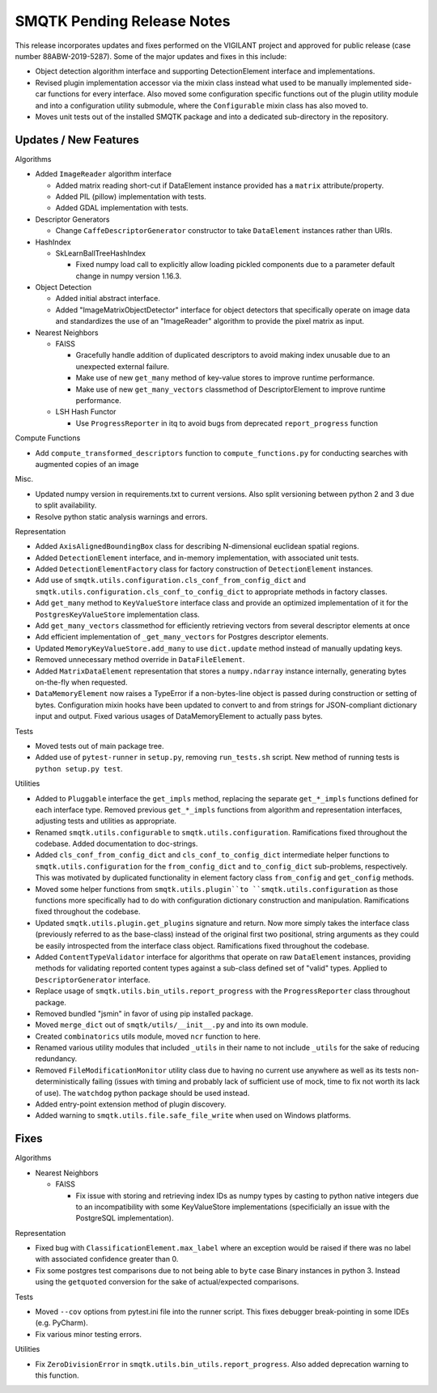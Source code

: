 SMQTK Pending Release Notes
===========================
This release incorporates updates and fixes performed on the VIGILANT project
and approved for public release (case number 88ABW-2019-5287).
Some of the major updates and fixes in this include:

- Object detection algorithm interface and supporting DetectionElement
  interface and implementations.
- Revised plugin implementation accessor via the mixin class instead what used
  to be manually implemented side-car functions for every interface. Also moved
  some configuration specific functions out of the plugin utility module and
  into a configuration utility submodule, where the ``Configurable`` mixin
  class has also moved to.
- Moves unit tests out of the installed SMQTK package and into a dedicated
  sub-directory in the repository.


Updates / New Features
----------------------

Algorithms

* Added ``ImageReader`` algorithm interface

  * Added matrix reading short-cut if DataElement instance provided has a
    ``matrix`` attribute/property.

  * Added PIL (pillow) implementation with tests.

  * Added GDAL implementation with tests.

* Descriptor Generators

  * Change ``CaffeDescriptorGenerator`` constructor to take ``DataElement``
    instances rather than URIs.

* HashIndex

  * SkLearnBallTreeHashIndex

    * Fixed numpy load call to explicitly allow loading pickled components due
      to a parameter default change in numpy version 1.16.3.

* Object Detection

  * Added initial abstract interface.

  * Added "ImageMatrixObjectDetector" interface for object detectors that
    specifically operate on image data and standardizes the use of an
    "ImageReader" algorithm to provide the pixel matrix as input.

* Nearest Neighbors

  * FAISS

    * Gracefully handle addition of duplicated descriptors to avoid making
      index unusable due to an unexpected external failure.

    * Make use of new ``get_many`` method of key-value stores to improve
      runtime performance.

    * Make use of new ``get_many_vectors`` classmethod of DescriptorElement to
      improve runtime performance.

  * LSH Hash Functor

    * Use ``ProgressReporter`` in itq to avoid bugs from deprecated
      ``report_progress`` function

Compute Functions

* Add ``compute_transformed_descriptors`` function to ``compute_functions.py`` for
  conducting searches with augmented copies of an image

Misc.

* Updated numpy version in requirements.txt to current versions. Also split
  versioning between python 2 and 3 due to split availability.

* Resolve python static analysis warnings and errors.

Representation

* Added ``AxisAlignedBoundingBox`` class for describing N-dimensional euclidean spatial
  regions.

* Added ``DetectionElement`` interface, and in-memory implementation, with
  associated unit tests.

* Added ``DetectionElementFactory`` class for factory construction of
  ``DetectionElement`` instances.

* Add use of ``smqtk.utils.configuration.cls_conf_from_config_dict`` and
  ``smqtk.utils.configuration.cls_conf_to_config_dict`` to appropriate
  methods in factory classes.

* Add ``get_many`` method to ``KeyValueStore`` interface class and provide an
  optimized implementation of it for the ``PostgresKeyValueStore``
  implementation class.

* Add ``get_many_vectors`` classmethod for efficiently retrieving vectors from
  several descriptor elements at once

* Add efficient implementation of ``_get_many_vectors`` for Postgres descriptor
  elements.

* Updated ``MemoryKeyValueStore.add_many`` to use ``dict.update`` method
  instead of manually updating keys.

* Removed unnecessary method override in ``DataFileElement``.

* Added ``MatrixDataElement`` representation that stores a ``numpy.ndarray``
  instance internally, generating bytes on-the-fly when requested.

* ``DataMemoryElement`` now raises a TypeError if a non-bytes-line object is
  passed during construction or setting of bytes. Configuration mixin hooks
  have been updated to convert to and from strings for JSON-compliant
  dictionary input and output. Fixed various usages of DataMemoryElement to
  actually pass bytes.

Tests

* Moved tests out of main package tree.

* Added use of ``pytest-runner`` in ``setup.py``, removing ``run_tests.sh``
  script.  New method of running tests is ``python setup.py test``.

Utilities

* Added to ``Pluggable`` interface the ``get_impls`` method, replacing the
  separate ``get_*_impls`` functions defined for each interface type.  Removed
  previous ``get_*_impls`` functions from algorithm and representation
  interfaces, adjusting tests and utilities as appropriate.

* Renamed ``smqtk.utils.configurable`` to ``smqtk.utils.configuration``.
  Ramifications fixed throughout the codebase. Added documentation to
  doc-strings.

* Added ``cls_conf_from_config_dict`` and ``cls_conf_to_config_dict``
  intermediate helper functions to ``smqtk.utils.configuration`` for the
  ``from_config_dict`` and ``to_config_dict`` sub-problems, respectively.
  This was motivated by duplicated functionality in element factory class
  ``from_config`` and ``get_config`` methods.

* Moved some helper functions from ``smqtk.utils.plugin``to
  ``smqtk.utils.configuration`` as those functions more specifically had to do
  with configuration dictionary construction and manipulation. Ramifications
  fixed  throughout the codebase.

* Updated ``smqtk.utils.plugin.get_plugins`` signature and return. Now more
  simply takes the interface class (previously referred to as the base-class)
  instead of the original first two positional, string arguments as they could
  be easily introspected from the interface class object. Ramifications fixed
  throughout the codebase.

* Added ``ContentTypeValidator`` interface for algorithms that operate on raw
  ``DataElement`` instances, providing methods for validating reported content
  types against a sub-class defined set of "valid" types. Applied to
  ``DescriptorGenerator`` interface.

* Replace usage of ``smqtk.utils.bin_utils.report_progress`` with the
  ``ProgressReporter`` class throughout package.

* Removed bundled "jsmin" in favor of using pip installed package.

* Moved ``merge_dict`` out of ``smqtk/utils/__init__.py`` and into its own
  module.

* Created ``combinatorics`` utils module, moved ``ncr`` function to here.

* Renamed various utility modules that included ``_utils`` in their name to not
  include ``_utils`` for the sake of reducing redundancy.

* Removed ``FileModificationMonitor`` utility class due to having no current
  use anywhere as well as its tests non-deterministically failing (issues
  with timing and probably lack of sufficient use of mock, time to fix not
  worth its lack of use).  The ``watchdog`` python package should be used
  instead.

* Added entry-point extension method of plugin discovery.

* Added warning to ``smqtk.utils.file.safe_file_write`` when used on Windows
  platforms.

Fixes
-----

Algorithms

* Nearest Neighbors

  * FAISS

    * Fix issue with storing and retrieving index IDs as numpy types by casting
      to python native integers due to an incompatibility with some
      KeyValueStore implementations (specificially an issue with the PostgreSQL
      implementation).

Representation

* Fixed bug with ``ClassificationElement.max_label`` where an exception would
  be raised if there was no label with associated confidence greater than 0.

* Fix some postgres test comparisons due to not being able to ``byte`` case
  Binary instances in python 3. Instead using the ``getquoted`` conversion for
  the sake of actual/expected comparisons.

Tests

* Moved ``--cov`` options from pytest.ini file into the runner script.  This
  fixes debugger break-pointing in some IDEs (e.g. PyCharm).

* Fix various minor testing errors.

Utilities

* Fix ``ZeroDivisionError`` in ``smqtk.utils.bin_utils.report_progress``. Also
  added deprecation warning to this function.
